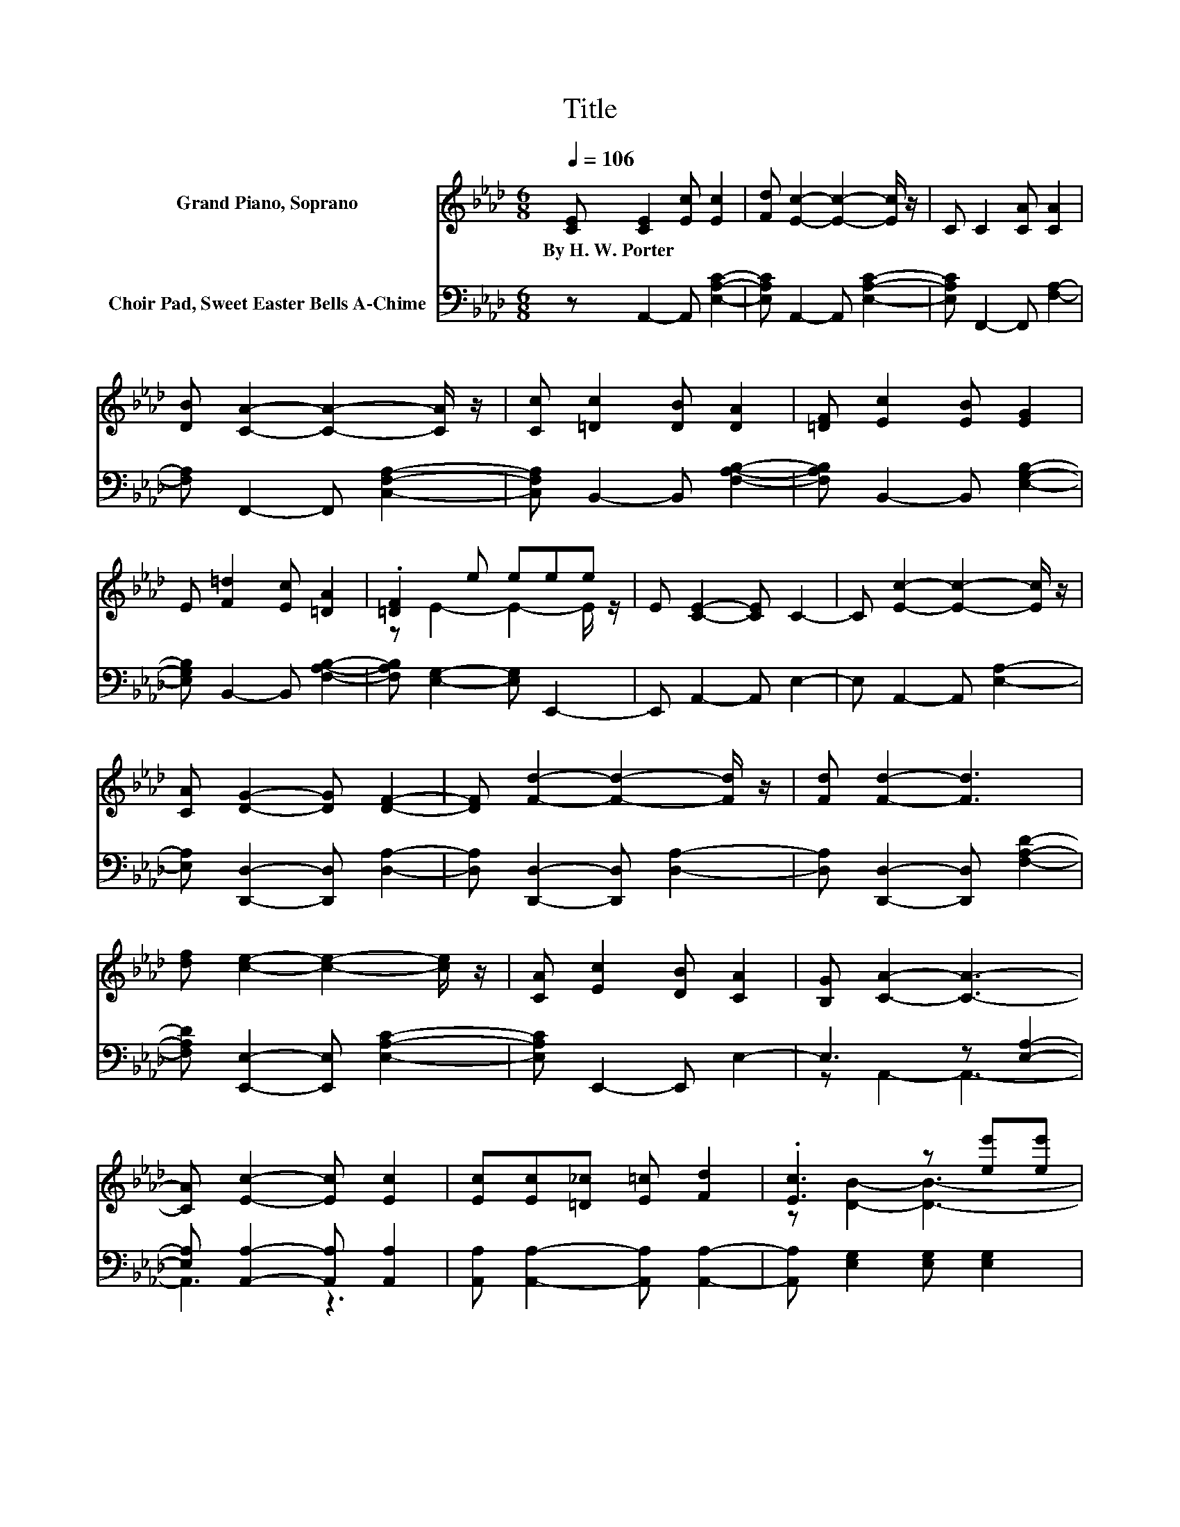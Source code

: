 X:1
T:Title
%%score ( 1 2 3 ) ( 4 5 )
L:1/8
Q:1/4=106
M:6/8
K:Ab
V:1 treble nm="Grand Piano, Soprano"
V:2 treble 
V:3 treble 
V:4 bass nm="Choir Pad, Sweet Easter Bells A-Chime"
V:5 bass 
V:1
 [CE] [CE]2 [Ec] [Ec]2 | [Fd] [Ec]2- [Ec]2- [Ec]/ z/ | C C2 [CA] [CA]2 | %3
w: By~H.~W.~Porter * * *|||
 [DB] [CA]2- [CA]2- [CA]/ z/ | [Cc] [=Dc]2 [DB] [DA]2 | [=DF] [Ec]2 [EB] [EG]2 | %6
w: |||
 E [F=d]2 [Ec] [=DA]2 | .[=DF]2 e eee | E [CE]2- [CE] C2- | C [Ec]2- [Ec]2- [Ec]/ z/ | %10
w: ||||
 [CA] [DG]2- [DG] [DF]2- | [DF] [Fd]2- [Fd]2- [Fd]/ z/ | [Fd] [Fd]2- [Fd]3 | %13
w: |||
 [df] [ce]2- [ce]2- [ce]/ z/ | [CA] [Ec]2 [DB] [CA]2 | [B,G] [CA]2- [CA]3- | %16
w: |||
 [CA] [Ec]2- [Ec] [Ec]2 | [Ec][Ec][=D_c] [E=c] [Fd]2 | .[Ec]3 z [ee'][ee'] | %19
w: |||
 [ee'] [ee']2- [ee']3- | [ee'] [DB]2- [DB] [DB]2 | [DB][DB][Ec] [Fd] [Ec]2 | z6 | %23
w: ||||
 z [ee']2- [ee']3- | [ee']3 z3 | z6 | [EA] [DG]2- [DG] [DF]2- | [DF] [Fd]2- [Fd]2- [Fd]/ z/ | %28
w: |||||
 z3 z c'2- | c'3 z c'2- | c'3 z3 | z6 | z6 |] %33
w: |||||
V:2
 x6 | x6 | x6 | x6 | x6 | x6 | x6 | z E2- E2- E/ z/ | x6 | x6 | x6 | x6 | x6 | x6 | x6 | x6 | x6 | %17
 x6 | z [DB]2- [DB]3- | [DB]6- | [DB]3 z3 | x6 | .[DB]3 z [ee'][ee'] | .[ee']3 z3 | %24
 [CE] [CE]2- [CE] C2- | C [Ec]2- [Ec]2- [Ec]/ z/ | x6 | x6 | z A2- A3 | z [Ed]2- [Ed]2- [Ed]/ z/ | %30
 z A2- A3- | A6- | A3 z3 |] %33
V:3
 x6 | x6 | x6 | x6 | x6 | x6 | x6 | x6 | x6 | x6 | x6 | x6 | x6 | x6 | x6 | x6 | x6 | x6 | x6 | %19
 x6 | x6 | x6 | z [Ec]2- [Ec]3- | [Ec]6 | x6 | x6 | x6 | x6 | [Af] e2- e e2 | .[Ec]3 .e3 | %30
 [DG] C2 D C2 | D C2- C3- | C3 z3 |] %33
V:4
 z A,,2- A,, [E,A,C]2- | [E,A,C] A,,2- A,, [E,A,C]2- | [E,A,C] F,,2- F,, [F,A,]2- | %3
 [F,A,] F,,2- F,, [C,F,A,]2- | [C,F,A,] B,,2- B,, [F,A,B,]2- | [F,A,B,] B,,2- B,, [E,G,B,]2- | %6
 [E,G,B,] B,,2- B,, [F,A,B,]2- | [F,A,B,] [E,G,]2- [E,G,] E,,2- | E,, A,,2- A,, E,2- | %9
 E, A,,2- A,, [E,A,]2- | [E,A,] [D,,D,]2- [D,,D,] [D,A,]2- | [D,A,] [D,,D,]2- [D,,D,] [D,A,]2- | %12
 [D,A,] [D,,D,]2- [D,,D,] [F,A,D]2- | [F,A,D] [E,,E,]2- [E,,E,] [E,A,C]2- | %14
 [E,A,C] E,,2- E,, E,2- | E,3 z [E,A,]2- | [E,A,] [A,,A,]2- [A,,A,] [A,,A,]2 | %17
 [A,,A,] [A,,A,]2- [A,,A,] [A,,A,]2- | [A,,A,] [E,G,]2 [E,G,] [E,G,]2 | [E,G,] [E,G,]2- [E,G,]3- | %20
 [E,G,] [E,G,]2- [E,G,] [E,G,]2 | [E,G,] [E,G,]2- [E,G,] [E,G,]2- | %22
 [E,G,] [A,,A,]2- [A,,A,][A,C][A,C] | [A,C] [A,C]2- [A,C]2- [A,C]/ z/ | %24
 [A,,A,] [A,,A,]2- [A,,A,] [A,,E,]2- | [A,,E,] [A,,A,]2- [A,,A,]2- [A,,A,]/ z/ | %26
 [C,A,] [D,A,]2- [D,A,] [D,A,]2- | [D,A,] [D,A,]2- [D,A,]2- [D,A,]/ z/ | [D,D] [E,C]2- [E,C]3 | %29
 [E,=A,] [E,B,]2- [E,B,]2- [E,B,]/ z/ | [E,B,] A,2 F, E,2 | F, E,2- E,3- | E,3 z3 |] %33
V:5
 x6 | x6 | x6 | x6 | x6 | x6 | x6 | x6 | x6 | x6 | x6 | x6 | x6 | x6 | x6 | z A,,2- A,,3- | %16
 A,,3 z3 | x6 | x6 | x6 | x6 | x6 | x6 | x6 | x6 | x6 | x6 | x6 | x6 | x6 | z A,,2- A,,3- | A,,6- | %32
 A,,3 z3 |] %33

